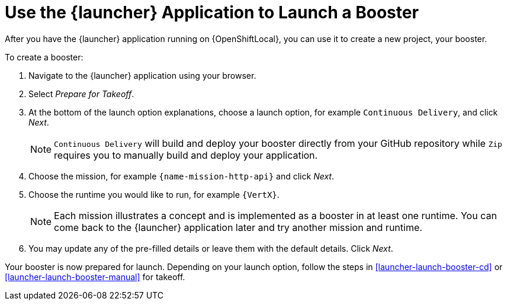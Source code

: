 [[launcher-create-booster]]
= Use the {launcher} Application to Launch a Booster

After you have the {launcher} application running on {OpenShiftLocal}, you can use it to create a new project, your booster.

To create a booster:

. Navigate to the {launcher} application using your browser.
. Select _Prepare for Takeoff_.
. At the bottom of the launch option explanations, choose a launch option, for example `Continuous Delivery`, and click _Next_.
+
NOTE: `Continuous Delivery` will build and deploy your booster directly from your GitHub repository while `Zip` requires you to manually build and deploy your application.

. Choose the mission, for example `{name-mission-http-api}` and click _Next_.
. Choose the runtime you would like to run, for example `{VertX}`.
+
NOTE: Each mission illustrates a concept and is implemented as a booster in at least one runtime. You can come back to the {launcher} application later and try another mission and runtime.

. You may update any of the pre-filled details or leave them with the default details. Click _Next_.

Your booster is now prepared for launch. Depending on your launch option, follow the steps in xref:launcher-launch-booster-cd[] or xref:launcher-launch-booster-manual[] for takeoff.
